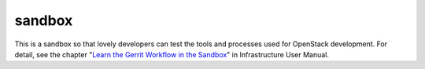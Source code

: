 sandbox
=======

This is a sandbox so that lovely developers can test the tools
and processes used for OpenStack development.
For detail, see the chapter "`Learn the Gerrit Workflow in the
Sandbox <http://docs.openstack.org/infra/manual/sandbox.html>`_"
in Infrastructure User Manual.
